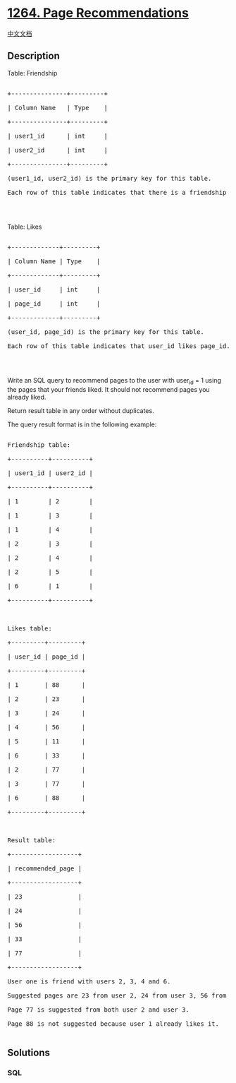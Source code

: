 * [[https://leetcode.com/problems/page-recommendations][1264. Page
Recommendations]]
  :PROPERTIES:
  :CUSTOM_ID: page-recommendations
  :END:
[[./solution/1200-1299/1264.Page Recommendations/README.org][中文文档]]

** Description
   :PROPERTIES:
   :CUSTOM_ID: description
   :END:

#+begin_html
  <p>
#+end_html

Table: Friendship

#+begin_html
  </p>
#+end_html

#+begin_html
  <pre>

  +---------------+---------+

  | Column Name   | Type    |

  +---------------+---------+

  | user1_id      | int     |

  | user2_id      | int     |

  +---------------+---------+

  (user1_id, user2_id) is the primary key for this table.

  Each row of this table indicates that there is a friendship relation between user1_id and user2_id.

  </pre>
#+end_html

#+begin_html
  <p>
#+end_html

 

#+begin_html
  </p>
#+end_html

#+begin_html
  <p>
#+end_html

Table: Likes

#+begin_html
  </p>
#+end_html

#+begin_html
  <pre>

  +-------------+---------+

  | Column Name | Type    |

  +-------------+---------+

  | user_id     | int     |

  | page_id     | int     |

  +-------------+---------+

  (user_id, page_id) is the primary key for this table.

  Each row of this table indicates that user_id likes page_id.

  </pre>
#+end_html

#+begin_html
  <p>
#+end_html

 

#+begin_html
  </p>
#+end_html

#+begin_html
  <p>
#+end_html

Write an SQL query to recommend pages to the user with user_id = 1 using
the pages that your friends liked. It should not recommend pages you
already liked.

#+begin_html
  </p>
#+end_html

#+begin_html
  <p>
#+end_html

Return result table in any order without duplicates.

#+begin_html
  </p>
#+end_html

#+begin_html
  <p>
#+end_html

The query result format is in the following example:

#+begin_html
  </p>
#+end_html

#+begin_html
  <pre>

  Friendship table:

  +----------+----------+

  | user1_id | user2_id |

  +----------+----------+

  | 1        | 2        |

  | 1        | 3        |

  | 1        | 4        |

  | 2        | 3        |

  | 2        | 4        |

  | 2        | 5        |

  | 6        | 1        |

  +----------+----------+

   

  Likes table:

  +---------+---------+

  | user_id | page_id |

  +---------+---------+

  | 1       | 88      |

  | 2       | 23      |

  | 3       | 24      |

  | 4       | 56      |

  | 5       | 11      |

  | 6       | 33      |

  | 2       | 77      |

  | 3       | 77      |

  | 6       | 88      |

  +---------+---------+



  Result table:

  +------------------+

  | recommended_page |

  +------------------+

  | 23               |

  | 24               |

  | 56               |

  | 33               |

  | 77               |

  +------------------+

  User one is friend with users 2, 3, 4 and 6.

  Suggested pages are 23 from user 2, 24 from user 3, 56 from user 3 and 33 from user 6.

  Page 77 is suggested from both user 2 and user 3.

  Page 88 is not suggested because user 1 already likes it.

  </pre>
#+end_html

** Solutions
   :PROPERTIES:
   :CUSTOM_ID: solutions
   :END:

#+begin_html
  <!-- tabs:start -->
#+end_html

*** *SQL*
    :PROPERTIES:
    :CUSTOM_ID: sql
    :END:
#+begin_src sql
#+end_src

#+begin_html
  <!-- tabs:end -->
#+end_html
